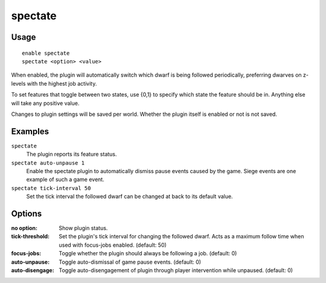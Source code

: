 spectate
========

.. dfhack-tool::
    :summary: Automatically follow productive dwarves.
    :tags: fort interface

Usage
-----

::

    enable spectate
    spectate <option> <value>


When enabled, the plugin will automatically switch which dwarf is being
followed periodically, preferring dwarves on z-levels with the highest
job activity.

To set features that toggle between two states, use {0,1} to specify
which state the feature should be in. Anything else will take any positive
value.

Changes to plugin settings will be saved per world. Whether the plugin itself
is enabled or not is not saved.

Examples
--------

``spectate``
    The plugin reports its feature status.

``spectate auto-unpause 1``
    Enable the spectate plugin to automatically dismiss pause events caused
    by the game. Siege events are one example of such a game event.

``spectate tick-interval 50``
    Set the tick interval the followed dwarf can be changed at back to its
    default value.

Options
-------

:no option:      Show plugin status.
:tick-threshold: Set the plugin's tick interval for changing the followed dwarf.
                 Acts as a maximum follow time when used with focus-jobs enabled. (default: 50)
:focus-jobs:     Toggle whether the plugin should always be following a job. (default: 0)
:auto-unpause:   Toggle auto-dismissal of game pause events. (default: 0)
:auto-disengage: Toggle auto-disengagement of plugin through player intervention while unpaused. (default: 0)
